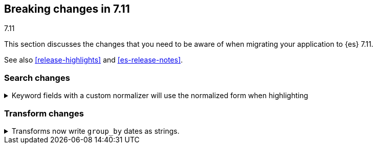 [[breaking-changes-7.11]]
== Breaking changes in 7.11
++++
<titleabbrev>7.11</titleabbrev>
++++

This section discusses the changes that you need to be aware of when migrating
your application to {es} 7.11.

See also <<release-highlights>> and <<es-release-notes>>.

// * <<breaking_711_blah_changes>>
// * <<breaking_711_blah_changes>>

//NOTE: The notable-breaking-changes tagged regions are re-used in the
//Installation and Upgrade Guide

//tag::notable-breaking-changes[]

[discrete]
[[breaking_711_search_changes]]
=== Search changes

[[highlight-normalization]]
.Keyword fields with a custom normalizer will use the normalized form when highlighting
[%collapsible]
====
*Details* +
Highlighters now use the same framework to load their values as the
`fields` section of a search response.  This means that normalization
will be applied to the values of a keyword field; for example, a
field configured with a lowercase normalizer will return highlighted
snippets in lower case.
====

[discrete]
[[breaking_711_transform_changes]]
=== Transform changes

.Transforms now write `group_by` dates as strings.
[%collapsible]
====
*Details* +
Transforms now write dates used in a `group_by` as formatted ISO strings instead
of `epoch_millis` values. Previously constructed transforms will still use
`epoch_millis` values. You can configure and change the output format in the
settings of the transform.
====
//end::notable-breaking-changes[]
